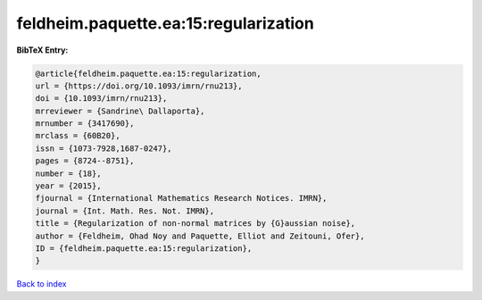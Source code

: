 feldheim.paquette.ea:15:regularization
======================================

.. :cite:t:`feldheim.paquette.ea:15:regularization`

.. bibliography:: ../../All.bib

**BibTeX Entry:**

.. code-block:: bibtex

   @article{feldheim.paquette.ea:15:regularization,
   url = {https://doi.org/10.1093/imrn/rnu213},
   doi = {10.1093/imrn/rnu213},
   mrreviewer = {Sandrine\ Dallaporta},
   mrnumber = {3417690},
   mrclass = {60B20},
   issn = {1073-7928,1687-0247},
   pages = {8724--8751},
   number = {18},
   year = {2015},
   fjournal = {International Mathematics Research Notices. IMRN},
   journal = {Int. Math. Res. Not. IMRN},
   title = {Regularization of non-normal matrices by {G}aussian noise},
   author = {Feldheim, Ohad Noy and Paquette, Elliot and Zeitouni, Ofer},
   ID = {feldheim.paquette.ea:15:regularization},
   }

`Back to index <../index>`_
